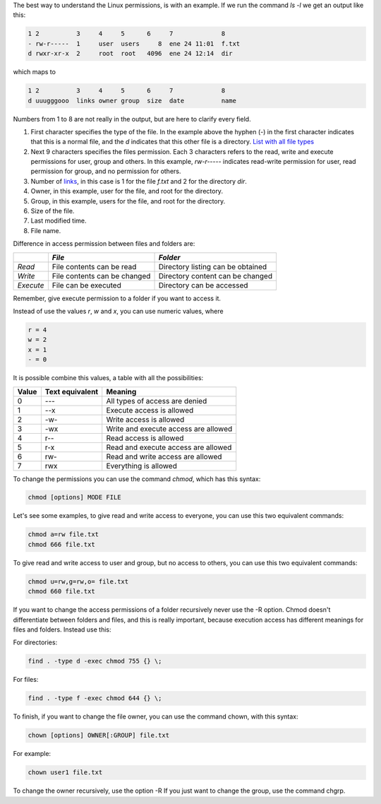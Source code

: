 .. title: File and directory permissions
.. slug: file-and-directory-permissions
.. date: 2011-01-24
.. tags: linux
.. type: text


The best way to understand the Linux permissions, is with an example. If we run
the command `ls -l` we get an output like this:

.. code-block:: text

    1 2          3     4     5      6     7             8
    - rw-r-----  1     user  users     8  ene 24 11:01  f.txt
    d rwxr-xr-x  2     root  root   4096  ene 24 12:14  dir

which maps to

.. TEASER_END:



.. code-block:: text

    1 2          3     4     5      6     7             8
    d uuugggooo  links owner group  size  date          name

Numbers from 1 to 8 are not really in the output, but are here to clarify every field.

1. First character specifies the type of the file. In the example above the
   hyphen (`-`) in the first character indicates that this is a normal file, and
   the `d` indicates that this other file is a directory. `List with all file
   types
   <http://en.wikipedia.org/wiki/Filesystem_permissions#Notation_of_traditional_Unix_permissions>`_

2. Next 9 characters specifies the files permission. Each 3 characters refers
   to the read, write and execute permissions for user, group and others. In
   this example, `rw-r-----` indicates read-write permission for user, read
   permission for group, and no permission for others.

3. Number of `links <http://en.wikipedia.org/wiki/Hard_link>`_, in this case is
   1 for the file `f.txt` and 2 for the directory `dir`.

4. Owner, in this example, user for the file, and root for the directory.

5. Group, in this example, users for the file, and root for the directory.

6. Size of the file.

7. Last modified time.

8. File name.


Difference in access permission between files and folders are:

+-----------+------------------------------+-----------------------------------+
|           | *File*                       | *Folder*                          |
+===========+==============================+===================================+
| *Read*    | File contents can be read    | Directory listing can be obtained |
+-----------+------------------------------+-----------------------------------+
| *Write*   | File contents can be changed | Directory content can be changed  |
+-----------+------------------------------+-----------------------------------+
| *Execute* | File can be executed         | Directory can be accessed         |
+-----------+------------------------------+-----------------------------------+

Remember, give execute permission to a folder if you want to access it.

Instead of use the values `r`, `w` and `x`, you can use numeric values, where

.. code-block:: text

    r = 4
    w = 2
    x = 1
    - = 0


It is possible combine this values, a table with all the possibilities:

+-------+-----------------+--------------------------------------+
| Value | Text equivalent | Meaning                              |
+=======+=================+======================================+
| 0     | ---             | All types of access are denied       |
+-------+-----------------+--------------------------------------+
| 1     | --x             | Execute access is allowed            |
+-------+-----------------+--------------------------------------+
| 2     | -w-             | Write access is allowed              |
+-------+-----------------+--------------------------------------+
| 3     | -wx             | Write and execute access are allowed |
+-------+-----------------+--------------------------------------+
| 4     | r--             | Read access is allowed               |
+-------+-----------------+--------------------------------------+
| 5     | r-x             | Read and execute access are allowed  |
+-------+-----------------+--------------------------------------+
| 6     | rw-             | Read and write access are allowed    |
+-------+-----------------+--------------------------------------+
| 7     | rwx             | Everything is allowed                |
+-------+-----------------+--------------------------------------+


To change the permissions you can use the command `chmod`, which has this syntax:

.. code-block:: text

    chmod [options] MODE FILE

Let's see some examples, to give read and write access to everyone, you can use this two equivalent commands:


.. code-block:: text

    chmod a=rw file.txt
    chmod 666 file.txt


To give read and write access to user and group, but no access to others, you can use this two equivalent commands:


.. code-block:: text

    chmod u=rw,g=rw,o= file.txt
    chmod 660 file.txt


If you want to change the access permissions of a folder recursively never use
the -R option. Chmod doesn't differentiate between folders and files, and this
is really important, because execution access has different meanings for files
and folders. Instead use this:

For directories:

.. code-block:: bash

    find . -type d -exec chmod 755 {} \;

For files:

.. code-block:: bash

    find . -type f -exec chmod 644 {} \;



To finish, if you want to change the file owner, you can use the command chown,
with this syntax:

.. code-block:: text

    chown [options] OWNER[:GROUP] file.txt

For example:

.. code-block:: bash

    chown user1 file.txt

To change the owner recursively, use the option -R
If you just want to change the group, use the command chgrp.


